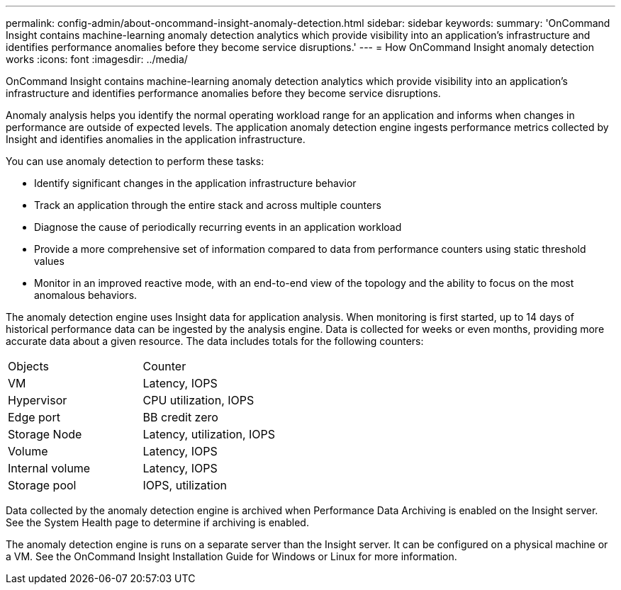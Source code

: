 ---
permalink: config-admin/about-oncommand-insight-anomaly-detection.html
sidebar: sidebar
keywords: 
summary: 'OnCommand Insight contains machine-learning anomaly detection analytics which provide visibility into an application’s infrastructure and identifies performance anomalies before they become service disruptions.'
---
= How OnCommand Insight anomaly detection works
:icons: font
:imagesdir: ../media/

[.lead]
OnCommand Insight contains machine-learning anomaly detection analytics which provide visibility into an application's infrastructure and identifies performance anomalies before they become service disruptions.

Anomaly analysis helps you identify the normal operating workload range for an application and informs when changes in performance are outside of expected levels. The application anomaly detection engine ingests performance metrics collected by Insight and identifies anomalies in the application infrastructure.

You can use anomaly detection to perform these tasks:

* Identify significant changes in the application infrastructure behavior
* Track an application through the entire stack and across multiple counters
* Diagnose the cause of periodically recurring events in an application workload
* Provide a more comprehensive set of information compared to data from performance counters using static threshold values
* Monitor in an improved reactive mode, with an end-to-end view of the topology and the ability to focus on the most anomalous behaviors.

The anomaly detection engine uses Insight data for application analysis. When monitoring is first started, up to 14 days of historical performance data can be ingested by the analysis engine. Data is collected for weeks or even months, providing more accurate data about a given resource. The data includes totals for the following counters:

|===
| Objects| Counter
a|
VM
a|
Latency, IOPS
a|
Hypervisor
a|
CPU utilization, IOPS
a|
Edge port
a|
BB credit zero
a|
Storage Node
a|
Latency, utilization, IOPS
a|
Volume
a|
Latency, IOPS
a|
Internal volume
a|
Latency, IOPS
a|
Storage pool
a|
IOPS, utilization
|===
Data collected by the anomaly detection engine is archived when Performance Data Archiving is enabled on the Insight server. See the System Health page to determine if archiving is enabled.

The anomaly detection engine is runs on a separate server than the Insight server. It can be configured on a physical machine or a VM. See the OnCommand Insight Installation Guide for Windows or Linux for more information.
